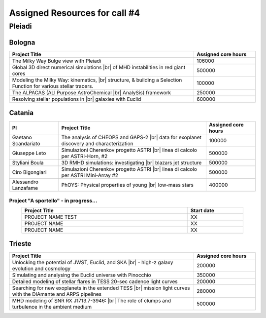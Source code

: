 Assigned Resources for call #4
==============================

*********
Pleiadi
*********

.. raw:: html

   <h3> Resouces available from  01/08/2024 to 01/02/2024</h3>
   

Bologna
^^^^^^^^^^^^^^^^^^^^^^
.. table::
  :width: 100%
  :widths: 3 1

  ================================================================================================================    ======================  
  Project Title                                                                                                        Assigned core hours 
  ================================================================================================================    ======================  
  The Milky Way Bulge view with Pleiadi                                                                                       106000
  Global 3D direct numerical simulations |br| of MHD instabilities in red giant cores                                         500000
  Modeling the Milky Way: kinematics, |br| structure, & building a Selection Function for various stellar tracers.            100000
  The ALPACAS (ALl Purpose AstroChemical |br| AnalySis) framework                                                             250000
  Resolving stellar populations in |br| galaxies with Euclid                                                                  600000
  ================================================================================================================    ======================
   

.. |br| raw:: html

     <br>

Catania
^^^^^^^^^^^^^^^^^^^^^^
.. table::
  :width: 100%
  :widths: 1 3 1

  ===================== ===============================================================================================================  ====================
  PI                    Project Title                                                                                                     Assigned core hours 
  ===================== ===============================================================================================================  ====================  
  Gaetano Scandariato   The analysis of CHEOPS and GAPS-2 |br| data for exoplanet discovery and characterization                                  100000 
  Giuseppe Leto         Simulazioni Cherenkov progetto ASTRI |br| linea di calcolo per ASTRI-Horn, #2                                             500000   
  Styliani Boula        3D RMHD simulations: investigating |br| blazars jet structure                                                             500000 
  Ciro Bigongiari       Simulazioni Cherenkov progetto ASTRI |br| linea di calcolo per ASTRI Mini-Array #2                                        500000 
  Alessandro Lanzafame  PhOYS: Physical properties of young |br| low-mass stars                                                                   400000 
  ===================== ===============================================================================================================  ====================


**Project "A sportello" - in progress...**
"""""""""""""""""""""
.. table::
  :width: 90%
  :widths: 3 1
  :align: center

  =====================================================================================================================   ===================
  Project Title                                                                                                           Start date           
  =====================================================================================================================   ===================  
  PROJECT NAME                                        TEST                                                                         XX         
  PROJECT NAME                                                                                                                    XX         
  PROJECT NAME                                                                                                                    XX         
  =====================================================================================================================   =================== 

.. |br| raw:: html

     <br>

Trieste
^^^^^^^^^^^^^^^^^^^^^^
.. table::
  :width: 100%
  :widths: 3 1

  =====================================================================================================================   ===================
  Project Title                                                                                                           Assigned core hours  
  =====================================================================================================================   ===================  
  Unlocking the potential of JWST, Euclid, and SKA |br| - high-z galaxy evolution and cosmology                                      200000
  Simulating and analysing the Euclid universe with Pinocchio                                                                   350000
  Detailed modeling of stellar flares in TESS 20-sec cadence light curves                                                       200000
  Searching for new exoplanets in the extended TESS |br| mission light curves  with the DIAmante and ARPS pipelines                   280000
  MHD modeling of SNR RX J1713.7-3946: |br| The role of clumps and turbulence in the ambient medium                                  500000
  =====================================================================================================================   ===================  
  
.. |br| raw:: html

     <br>


